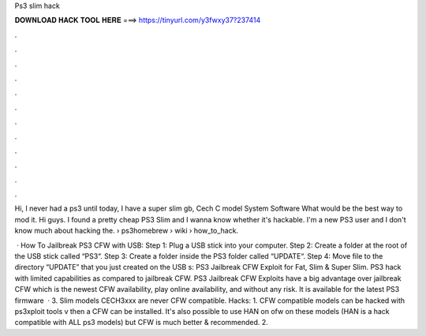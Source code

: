 Ps3 slim hack



𝐃𝐎𝐖𝐍𝐋𝐎𝐀𝐃 𝐇𝐀𝐂𝐊 𝐓𝐎𝐎𝐋 𝐇𝐄𝐑𝐄 ===> https://tinyurl.com/y3fwxy37?237414



.



.



.



.



.



.



.



.



.



.



.



.

Hi, I never had a ps3 until today, I have a super slim gb, Cech C model System Software What would be the best way to mod it. Hi guys. I found a pretty cheap PS3 Slim and I wanna know whether it's hackable. I'm a new PS3 user and I don't know much about hacking the.  › ps3homebrew › wiki › how_to_hack.

 · How To Jailbreak PS3 CFW with USB: Step 1: Plug a USB stick into your computer. Step 2: Create a folder at the root of the USB stick called “PS3“. Step 3: Create a folder inside the PS3 folder called “UPDATE“. Step 4: Move  file to the directory “UPDATE” that you just created on the USB s:  PS3 Jailbreak CFW Exploit for Fat, Slim & Super Slim. PS3 hack with limited capabilities as compared to jailbreak CFW. PS3 Jailbreak CFW Exploits have a big advantage over jailbreak CFW which is the newest CFW availability, play online availability, and without any risk. It is available for the latest PS3 firmware   · 3. Slim models CECH3xxx are never CFW compatible. Hacks: 1. CFW compatible models can be hacked with ps3xploit tools v then a CFW can be installed. It's also possible to use HAN on ofw on these models (HAN is a hack compatible with ALL ps3 models) but CFW is much better & recommended. 2.
